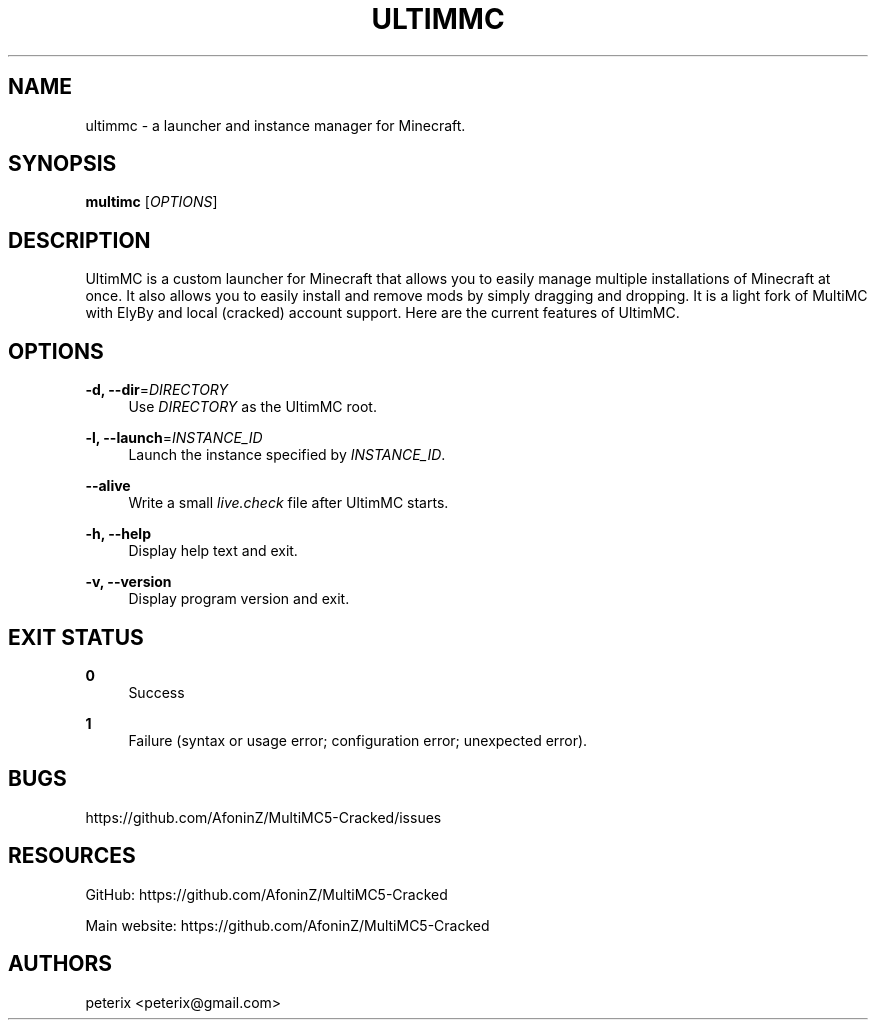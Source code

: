 '\" t
.\"     Title: multimc
.\"    Author: [see the "AUTHORS" section]
.\" Generator: DocBook XSL Stylesheets vsnapshot <http://docbook.sf.net/>
.\"      Date: 10/21/2021
.\"    Manual: \ \&
.\"    Source: \ \&
.\"  Language: English
.\"
.TH "ULTIMMC" "1" "10/21/2021" "\ \&" "\ \&"
.\" -----------------------------------------------------------------
.\" * Define some portability stuff
.\" -----------------------------------------------------------------
.\" ~~~~~~~~~~~~~~~~~~~~~~~~~~~~~~~~~~~~~~~~~~~~~~~~~~~~~~~~~~~~~~~~~
.\" http://bugs.debian.org/507673
.\" http://lists.gnu.org/archive/html/groff/2009-02/msg00013.html
.\" ~~~~~~~~~~~~~~~~~~~~~~~~~~~~~~~~~~~~~~~~~~~~~~~~~~~~~~~~~~~~~~~~~
.ie \n(.g .ds Aq \(aq
.el       .ds Aq '
.\" -----------------------------------------------------------------
.\" * set default formatting
.\" -----------------------------------------------------------------
.\" disable hyphenation
.nh
.\" disable justification (adjust text to left margin only)
.ad l
.\" -----------------------------------------------------------------
.\" * MAIN CONTENT STARTS HERE *
.\" -----------------------------------------------------------------
.SH "NAME"
ultimmc \- a launcher and instance manager for Minecraft\&.
.SH "SYNOPSIS"
.sp
\fBmultimc\fR [\fIOPTIONS\fR]
.SH "DESCRIPTION"
.sp
UltimMC is a custom launcher for Minecraft that allows you to easily manage multiple installations of Minecraft at once\&. It also allows you to easily install and remove mods by simply dragging and dropping\&. It is a light fork of MultiMC with ElyBy and local (cracked) account support\&. Here are the current features of UltimMC\&.
.SH "OPTIONS"
.PP
\fB\-d, \-\-dir\fR=\fIDIRECTORY\fR
.RS 4
Use
\fIDIRECTORY\fR
as the UltimMC root\&.
.RE
.PP
\fB\-l, \-\-launch\fR=\fIINSTANCE_ID\fR
.RS 4
Launch the instance specified by
\fIINSTANCE_ID\fR\&.
.RE
.PP
\fB\-\-alive\fR
.RS 4
Write a small
\fIlive\&.check\fR
file after UltimMC starts\&.
.RE
.PP
\fB\-h, \-\-help\fR
.RS 4
Display help text and exit\&.
.RE
.PP
\fB\-v, \-\-version\fR
.RS 4
Display program version and exit\&.
.RE
.SH "EXIT STATUS"
.PP
\fB0\fR
.RS 4
Success
.RE
.PP
\fB1\fR
.RS 4
Failure (syntax or usage error; configuration error; unexpected error)\&.
.RE
.SH "BUGS"
.sp
https://github\&.com/AfoninZ/MultiMC5-Cracked/issues
.SH "RESOURCES"
.sp
GitHub: https://github\&.com/AfoninZ/MultiMC5-Cracked
.sp
Main website: https://github\&.com/AfoninZ/MultiMC5-Cracked
.SH "AUTHORS"
.sp
peterix <peterix@gmail\&.com>

